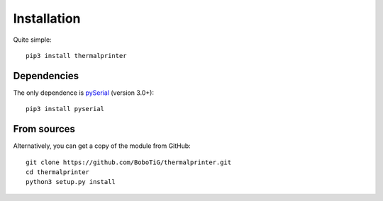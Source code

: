 ============
Installation
============

Quite simple::

    pip3 install thermalprinter

Dependencies
============

The only dependence is `pySerial <https://github.com/pyserial/pyserial>`_ (version 3.0+)::

    pip3 install pyserial

From sources
============

Alternatively, you can get a copy of the module from GitHub::

    git clone https://github.com/BoboTiG/thermalprinter.git
    cd thermalprinter
    python3 setup.py install
